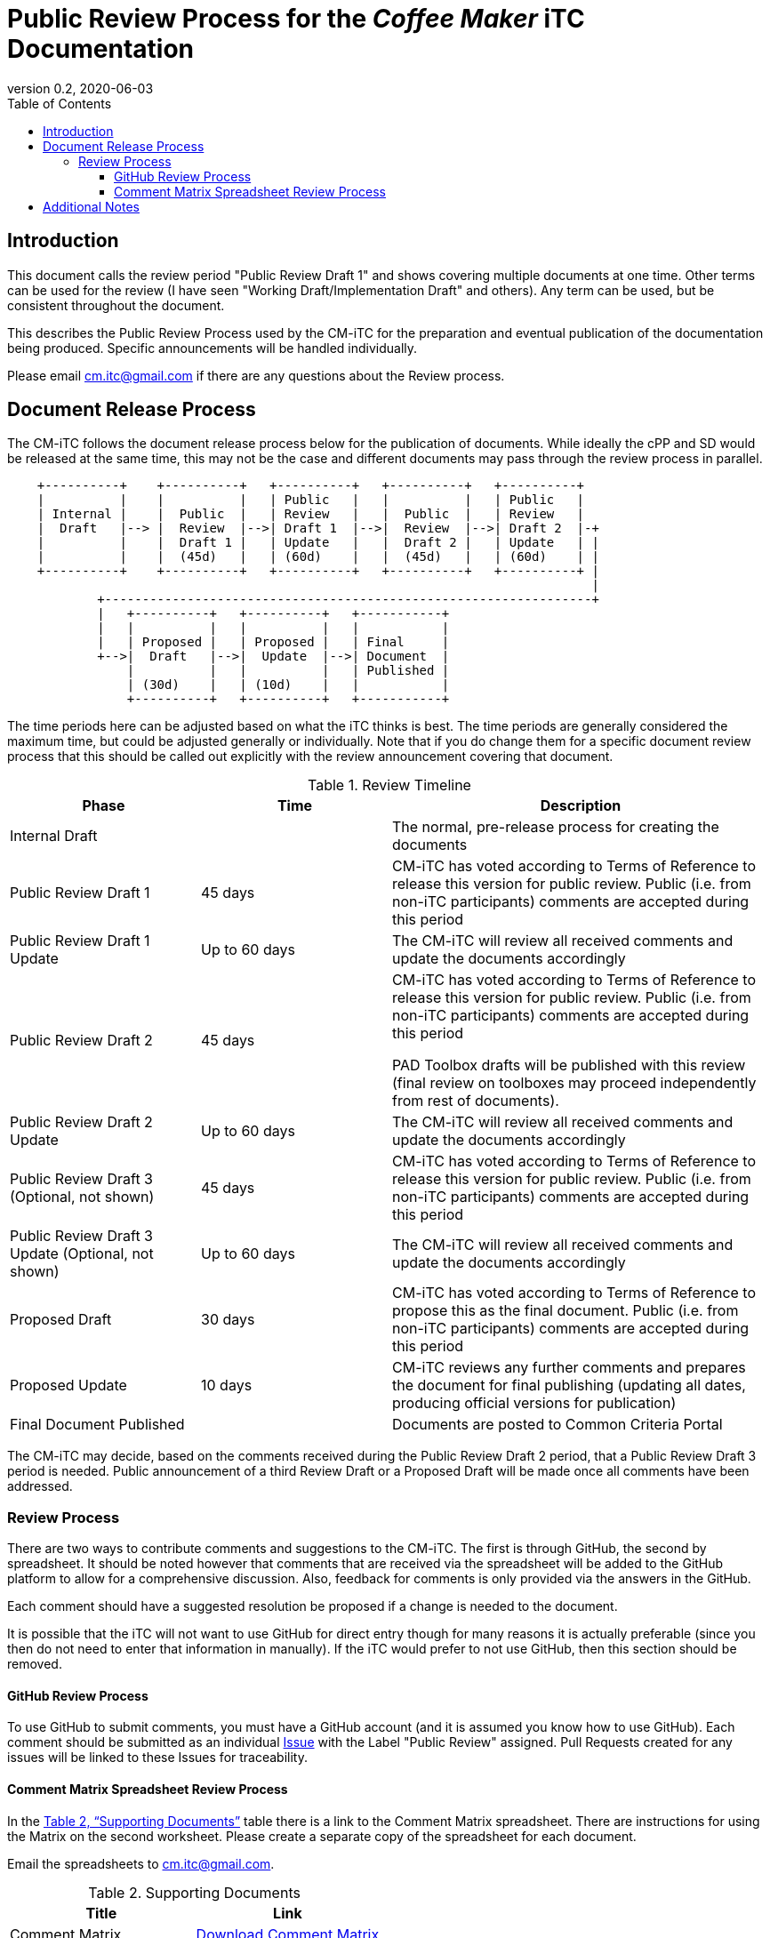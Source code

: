 = Public Review Process for the _Coffee Maker_ iTC Documentation
:showtitle:
:toc:
:toclevels: 3
:table-caption: Table
:imagesdir: images
:revnumber: 0.2
:revdate: 2020-06-03
:xrefstyle: full

:iTC-longname: Coffee Maker
:iTC-shortname: CM-iTC
:iTC-email: cm.itc@gmail.com
:iTC-website: https://coffeemaker.github.io/
:iTC-GitHub: https://github.com/coffeemaker/repository/

== Introduction

[REVIEW]
====
This document calls the review period "Public Review Draft 1" and shows covering multiple documents at one time. Other terms can be used for the review (I have seen "Working Draft/Implementation Draft" and others). Any term can be used, but be consistent throughout the document.
====

This describes the Public Review Process used by the {iTC-shortname} for the preparation and eventual publication of the documentation being produced. Specific announcements will be handled individually.

Please email {iTC-email} if there are any questions about the Review process.

== Document Release Process
The {iTC-shortname} follows the document release process below for the publication of documents. While ideally the cPP and SD would be released at the same time, this may not be the case and different documents may pass through the review process in parallel.

[ditaa,Review_Draft_Process,png]
....
                                  
    +----------+    +----------+   +----------+   +----------+   +----------+
    |          |    |          |   | Public   |   |          |   | Public   |
    | Internal |    |  Public  |   | Review   |   |  Public  |   | Review   |
    |  Draft   |--> |  Review  |-->| Draft 1  |-->|  Review  |-->| Draft 2  |-+
    |          |    |  Draft 1 |   | Update   |   |  Draft 2 |   | Update   | |
    |          |    |  (45d)   |   | (60d)    |   |  (45d)   |   | (60d)    | |
    +----------+    +----------+   +----------+   +----------+   +----------+ |
                                                                              |
            +-----------------------------------------------------------------+
            |   +----------+   +----------+   +-----------+
            |   |          |   |          |   |           |
            |   | Proposed |   | Proposed |   | Final     |
            +-->|  Draft   |-->|  Update  |-->| Document  |
                |          |   |          |   | Published |
                | (30d)    |   | (10d)    |   |           |
                +----------+   +----------+   +-----------+
....

[REVIEW]
====
The time periods here can be adjusted based on what the iTC thinks is best. The time periods are generally considered the maximum time, but could be adjusted generally or individually. Note that if you do change them for a specific document review process that this should be called out explicitly with the review announcement covering that document.
====

.Review Timeline
[[timeline]]
[%header,cols=".^1,.^1,.^2"]
|===

|Phase
|Time
|Description

|Internal Draft
|
|The normal, pre-release process for creating the documents

|Public Review Draft 1
|45 days
|{iTC-shortname} has voted according to Terms of Reference to release this version for public review. Public (i.e. from non-iTC participants) comments are accepted during this period

|Public Review Draft 1 Update
|Up to 60 days
|The {iTC-shortname} will review all received comments and update the documents accordingly

|Public Review Draft 2
|45 days
|{iTC-shortname} has voted according to Terms of Reference to release this version for public review. Public (i.e. from non-iTC participants) comments are accepted during this period

PAD Toolbox drafts will be published with this review (final review on toolboxes may proceed independently from rest of documents).

|Public Review Draft 2 Update
|Up to 60 days
|The {iTC-shortname} will review all received comments and update the documents accordingly

|Public Review Draft 3 (Optional, not shown)
|45 days
|{iTC-shortname} has voted according to Terms of Reference to release this version for public review. Public (i.e. from non-iTC participants) comments are accepted during this period

|Public Review Draft 3 Update (Optional, not shown)
|Up to 60 days
|The {iTC-shortname} will review all received comments and update the documents accordingly

|Proposed Draft
|30 days
|{iTC-shortname} has voted according to Terms of Reference to propose this as the final document. Public (i.e. from non-iTC participants) comments are accepted during this period

|Proposed Update
|10 days
|{iTC-shortname} reviews any further comments and prepares the document for final publishing (updating all dates, producing official versions for publication)

|Final Document Published
|
|Documents are posted to Common Criteria Portal

|===

The {iTC-shortname} may decide, based on the comments received during the Public Review Draft 2 period, that a Public Review Draft 3 period is needed. Public announcement of a third Review Draft or a Proposed Draft will be made once all comments have been addressed.

=== Review Process
There are two ways to contribute comments and suggestions to the {iTC-shortname}. The first is through GitHub, the second by spreadsheet. It should be noted however that comments that are received via the spreadsheet will be added to the GitHub platform to allow for a comprehensive discussion. Also, feedback for comments is only provided via the answers in the GitHub. 

Each comment should have a suggested resolution be proposed if a change is needed to the document.

[REVIEW]
====
It is possible that the iTC will not want to use GitHub for direct entry though for many reasons it is actually preferable (since you then do not need to enter that information in manually). If the iTC would prefer to not use GitHub, then this section should be removed.
====

==== GitHub Review Process
To use GitHub to submit comments, you must have a GitHub account (and it is assumed you know how to use GitHub). Each comment should be submitted as an individual {iTC-GitHub}/issues[Issue] with the Label "Public Review" assigned. Pull Requests created for any issues will be linked to these Issues for traceability.

==== Comment Matrix Spreadsheet Review Process
In the <<SupDocTable>> table there is a link to the Comment Matrix spreadsheet. There are instructions for using the Matrix on the second worksheet. Please create a separate copy of the spreadsheet for each document.

Email the spreadsheets to {iTC-email}.

.Supporting Documents
[[SupDocTable]]
[cols=".^1,^.^1",options="header"]
|===

|Title
|Link

|Comment Matrix
|{iTC-website}Comments-Matrix.xlsx[Download Comment Matrix]


|===

== Additional Notes
The documents under review are the current state of output. Two major areas of discussion within the {iTC-shortname} that are still under consideration within are noted below. 
